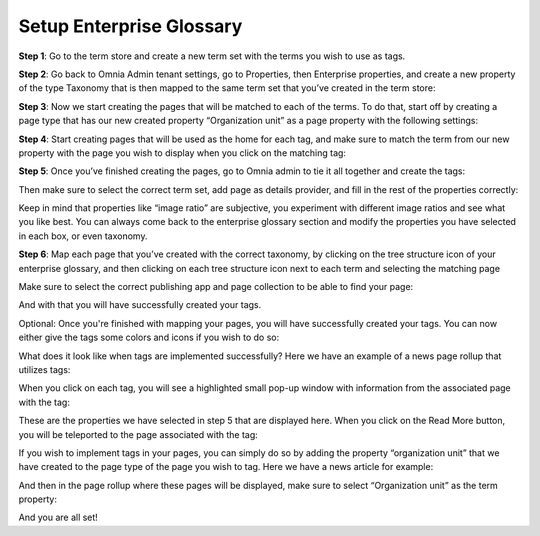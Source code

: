 Setup Enterprise Glossary
=====================================

**Step 1**: Go to the term store and create a new term set with the terms you wish to use as tags.

.. image:: Enterprise-1.png

**Step 2**: Go back to Omnia Admin tenant settings, go to Properties, then Enterprise properties, and create a new property of the type Taxonomy that is then mapped to the same term set that you’ve created in the term store:
 
.. image:: Enterprise-2.png

**Step 3**: Now we start creating the pages that will be matched to each of the terms. To do that, start off by creating a page type that has our new created property “Organization unit” as a page property with the following settings:

.. image:: Enterprise-3.png
 
.. image:: Enterprise-4.png
 
.. image:: Enterprise-5.png

**Step 4**: Start creating pages that will be used as the home for each tag, and make sure to match the term from our new property with the page you wish to display when you click on the matching tag:
 
.. image:: Enterprise-6.png

.. image:: Enterprise-7.png

**Step 5**: Once you’ve finished creating the pages, go to Omnia admin to tie it all together and create the tags:
 
.. image:: Enterprise-8.png 

Then make sure to select the correct term set, add page as details provider, and fill in the rest of the properties correctly:
 
.. image:: Enterprise-9.png 

Keep in mind that properties like “image ratio” are subjective, you experiment with different image ratios and see what you like best. You can always come back to the enterprise glossary section and modify the properties you have selected in each box, or even taxonomy.

**Step 6**: Map each page that you’ve created with the correct taxonomy, by clicking on the tree structure icon of your enterprise glossary, and then clicking on each tree structure icon next to each term and selecting the matching page
 
.. image:: Enterprise-10.png 

Make sure to select the correct publishing app and page collection to be able to find your page:

.. image:: Enterprise-11.png 

And with that you will have successfully created your tags.
 
Optional: Once you're finished with mapping your pages, you will have successfully created your tags. You can now either give the tags some colors and icons if you wish to do so:

What does it look like when tags are implemented successfully? Here we have an example of a news page rollup that utilizes tags:

.. image:: Enterprise-12.png 

When you click on each tag, you will see a highlighted small pop-up window with information from the associated page with the tag:

.. image:: Enterprise-12.png 

These are the properties we have selected in step 5 that are displayed here. When you click on the Read More button, you will be teleported to the page associated with the tag:
 
.. image:: Enterprise-13.png 

If you wish to implement tags in your pages, you can simply do so by adding the property “organization unit” that we have created to the page type of the page you wish to tag. Here we have a news article for example:
 
.. image:: Enterprise-14.png 

.. image:: Enterprise-15.png 

And then in the page rollup where these pages will be displayed, make sure to select “Organization unit” as the term property:
  
.. image:: Enterprise-16.png 

And you are all set!

